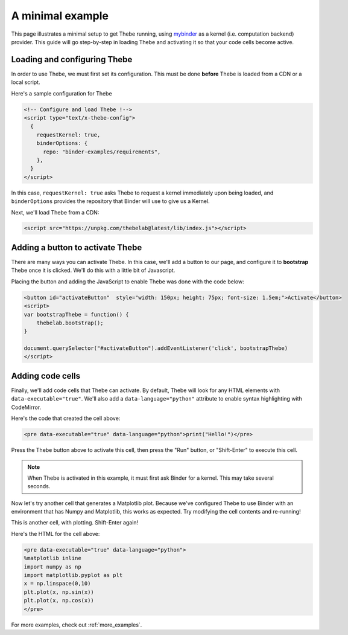 .. _minimal_example:

=================
A minimal example
=================

This page illustrates a minimal setup to get Thebe running, using
`mybinder <http://mybinder.org/>`_ as a
kernel (i.e. computation backend) provider. This guide will go step-by-step
in loading Thebe and activating it so that your code cells become active.

Loading and configuring Thebe
=============================

In order to use Thebe, we must first set its configuration. This must be
done **before** Thebe is loaded from a CDN or a local script.

Here's a sample configuration for Thebe

.. raw:: html

   <!-- Configure and load Thebe !-->
   <script type="text/x-thebe-config">
     {
       requestKernel: true,
       binderOptions: {
         repo: "binder-examples/requirements",
       },
     }
   </script>

.. code:: html

   <!-- Configure and load Thebe !-->
   <script type="text/x-thebe-config">
     {
       requestKernel: true,
       binderOptions: {
         repo: "binder-examples/requirements",
       },
     }
   </script>

In this case, ``requestKernel: true`` asks Thebe to request a kernel
immediately upon being loaded, and ``binderOptions`` provides the repository
that Binder will use to give us a Kernel.

Next, we'll load Thebe from a CDN:

.. raw:: html

   <script src="https://unpkg.com/thebelab@latest/lib/index.js"></script>

.. code:: html

   <script src="https://unpkg.com/thebelab@latest/lib/index.js"></script>

Adding a button to activate Thebe
=================================

There are many ways you can activate Thebe. In this case, we'll add a
button to our page, and configure it to **bootstrap** Thebe once it is
clicked. We'll do this with a little bit of Javascript.

.. raw:: html

   <button id="activateButton" style="width: 150px; height: 75px; font-size: 1.5em;">Activate</button>
   <script>
   var bootstrapThebe = function() {
       thebelab.bootstrap();
   }

   document.querySelector("#activateButton").addEventListener('click', bootstrapThebe)
   </script>

Placing the button and adding the JavaScript to enable Thebe was done with the
code below:

.. code:: html

   <button id="activateButton"  style="width: 150px; height: 75px; font-size: 1.5em;">Activate</button>
   <script>
   var bootstrapThebe = function() {
       thebelab.bootstrap();
   }

   document.querySelector("#activateButton").addEventListener('click', bootstrapThebe)
   </script>


Adding code cells
=================

Finally, we'll add code cells that Thebe can activate. By default, Thebe
will look for any HTML elements with ``data-executable="true"``. We'll also add
a ``data-language="python"`` attribute to enable syntax highlighting with CodeMirror.


.. raw:: html

   <pre data-executable="true" data-language="python">print("Hello!")</pre>

Here's the code that created the cell above:

.. code:: html

   <pre data-executable="true" data-language="python">print("Hello!")</pre>

Press the Thebe button above to activate this cell, then press the "Run" button,
or "Shift-Enter" to execute this cell.

.. note::

   When Thebe is activated in this example, it must first ask Binder for a kernel.
   This may take several seconds.

Now let's try another cell that generates a Matplotlib plot. Because we've
configured Thebe to use Binder with an environment that has Numpy and
Matplotlib, this works as expected. Try modifying the cell contents and
re-running!

This is another cell, with plotting. Shift-Enter again!

.. raw:: html

   <pre data-executable="true" data-language="python">
   %matplotlib inline
   import numpy as np
   import matplotlib.pyplot as plt
   x = np.linspace(0,10)
   plt.plot(x, np.sin(x))
   plt.plot(x, np.cos(x))
   </pre>

Here's the HTML for the cell above:

.. code:: html

   <pre data-executable="true" data-language="python">
   %matplotlib inline
   import numpy as np
   import matplotlib.pyplot as plt
   x = np.linspace(0,10)
   plt.plot(x, np.sin(x))
   plt.plot(x, np.cos(x))
   </pre>

For more examples, check out :ref:`more_examples`.

